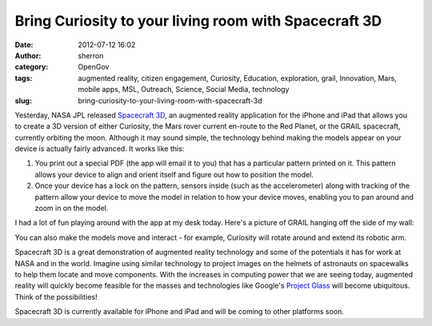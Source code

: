 Bring Curiosity to your living room with Spacecraft 3D
######################################################
:date: 2012-07-12 16:02
:author: sherron
:category: OpenGov
:tags: augmented reality, citizen engagement, Curiosity, Education, exploration, grail, Innovation, Mars, mobile apps, MSL, Outreach, Science, Social Media, technology
:slug: bring-curiosity-to-your-living-room-with-spacecraft-3d

Yesterday, NASA JPL released `Spacecraft 3D`_, an augmented reality
application for the iPhone and iPad that allows you to create a 3D
version of either Curiosity, the Mars rover current en-route to the Red
Planet, or the GRAIL spacecraft, currently orbiting the moon. Although
it may sound simple, the technology behind making the models appear on
your device is actually fairly advanced. It works like this:

#. You print out a special PDF (the app will email it to you) that has a
   particular pattern printed on it. This pattern allows your device to
   align and orient itself and figure out how to position the model.
#. Once your device has a lock on the pattern, sensors inside (such as
   the accelerometer) along with tracking of the pattern allow your
   device to move the model in relation to how your device moves,
   enabling you to pan around and zoom in on the model.

I had a lot of fun playing around with the app at my desk today. Here's
a picture of GRAIL hanging off the side of my wall:

|GRAIL Spacecraft on the wall of my office|

You can also make the models move and interact - for example, Curiosity
will rotate around and extend its robotic arm.

Spacecraft 3D is a great demonstration of augmented reality technology
and some of the potentials it has for work at NASA and in the world.
Imagine using similar technology to project images on the helmets of
astronauts on spacewalks to help them locate and move components. With
the increases in computing power that we are seeing today, augmented
reality will quickly become feasible for the masses and technologies
like Google's `Project Glass`_ will become ubiquitous. Think of the
possibilities!

Spacecraft 3D is currently available for iPhone and iPad and will be
coming to other platforms soon.

.. _Spacecraft 3D: http://itunes.apple.com/us/app/spacecraft-3d/id541089908?mt=8
.. _Project Glass: https://plus.google.com/u/0/111626127367496192147/posts

.. |GRAIL Spacecraft on the wall of my office| image:: http://open.nasa.gov/wp-content/uploads/2012/07/grailonwall.jpg
   :target: http://open.nasa.gov/wp-content/uploads/2012/07/grailonwall.jpg
